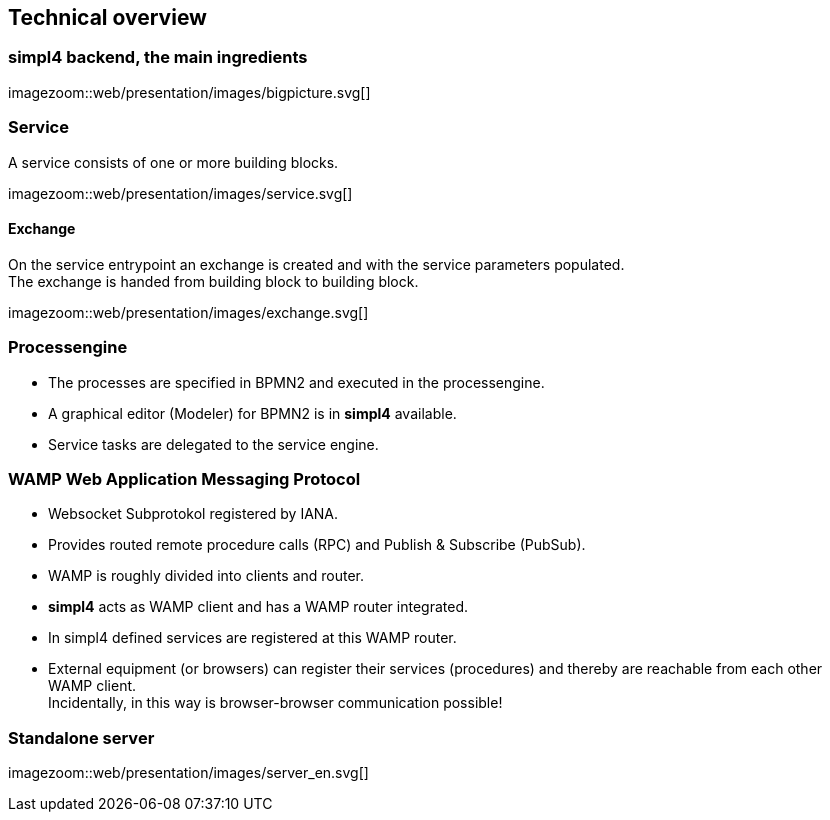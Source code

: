 :linkattrs:
:source-highlighter: rouge


== Technical overview ==


=== simpl4 backend, the main ingredients ===

[.width800]
imagezoom::web/presentation/images/bigpicture.svg[]

=== Service ===

A service consists of one or more building blocks.

[.width800]
imagezoom::web/presentation/images/service.svg[]

==== Exchange ====

On the service entrypoint an exchange is created and with the service parameters populated. +
The exchange is handed from building block to building block.

[.width500]
imagezoom::web/presentation/images/exchange.svg[]



=== Processengine

* The processes are specified in BPMN2 and executed in the processengine.
* A graphical editor (Modeler) for BPMN2  is in *simpl4* available.
* Service tasks are delegated to the service engine.

=== WAMP *Web Application Messaging Protocol* ===

* Websocket Subprotokol registered by IANA.
* Provides routed remote procedure calls (RPC) and Publish & Subscribe (PubSub).
* WAMP is roughly divided into clients and router.
* *simpl4* acts as WAMP client and has  a WAMP router integrated.
* In simpl4 defined services are registered at this WAMP router.
* External equipment (or browsers) can register their services (procedures) and thereby are reachable from each other WAMP client. +
Incidentally, in this way is browser-browser communication possible!

=== Standalone server ===

[.width700]
imagezoom::web/presentation/images/server_en.svg[]



